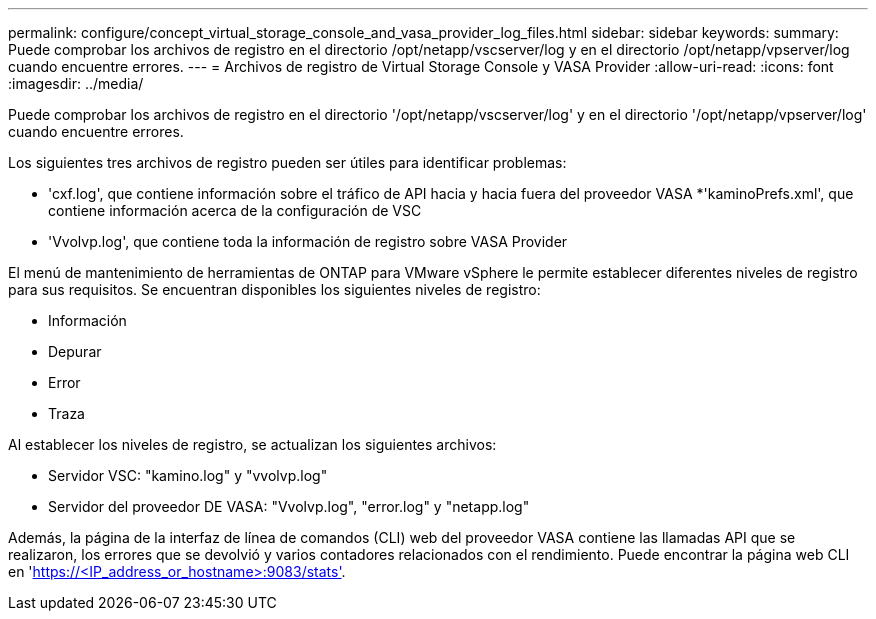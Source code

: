 ---
permalink: configure/concept_virtual_storage_console_and_vasa_provider_log_files.html 
sidebar: sidebar 
keywords:  
summary: Puede comprobar los archivos de registro en el directorio /opt/netapp/vscserver/log y en el directorio /opt/netapp/vpserver/log cuando encuentre errores. 
---
= Archivos de registro de Virtual Storage Console y VASA Provider
:allow-uri-read: 
:icons: font
:imagesdir: ../media/


[role="lead"]
Puede comprobar los archivos de registro en el directorio '/opt/netapp/vscserver/log' y en el directorio '/opt/netapp/vpserver/log' cuando encuentre errores.

Los siguientes tres archivos de registro pueden ser útiles para identificar problemas:

* 'cxf.log', que contiene información sobre el tráfico de API hacia y hacia fuera del proveedor VASA
*'kaminoPrefs.xml', que contiene información acerca de la configuración de VSC
* 'Vvolvp.log', que contiene toda la información de registro sobre VASA Provider


El menú de mantenimiento de herramientas de ONTAP para VMware vSphere le permite establecer diferentes niveles de registro para sus requisitos. Se encuentran disponibles los siguientes niveles de registro:

* Información
* Depurar
* Error
* Traza


Al establecer los niveles de registro, se actualizan los siguientes archivos:

* Servidor VSC: "kamino.log" y "vvolvp.log"
* Servidor del proveedor DE VASA: "Vvolvp.log", "error.log" y "netapp.log"


Además, la página de la interfaz de línea de comandos (CLI) web del proveedor VASA contiene las llamadas API que se realizaron, los errores que se devolvió y varios contadores relacionados con el rendimiento. Puede encontrar la página web CLI en 'https://<IP_address_or_hostname>:9083/stats'[].
